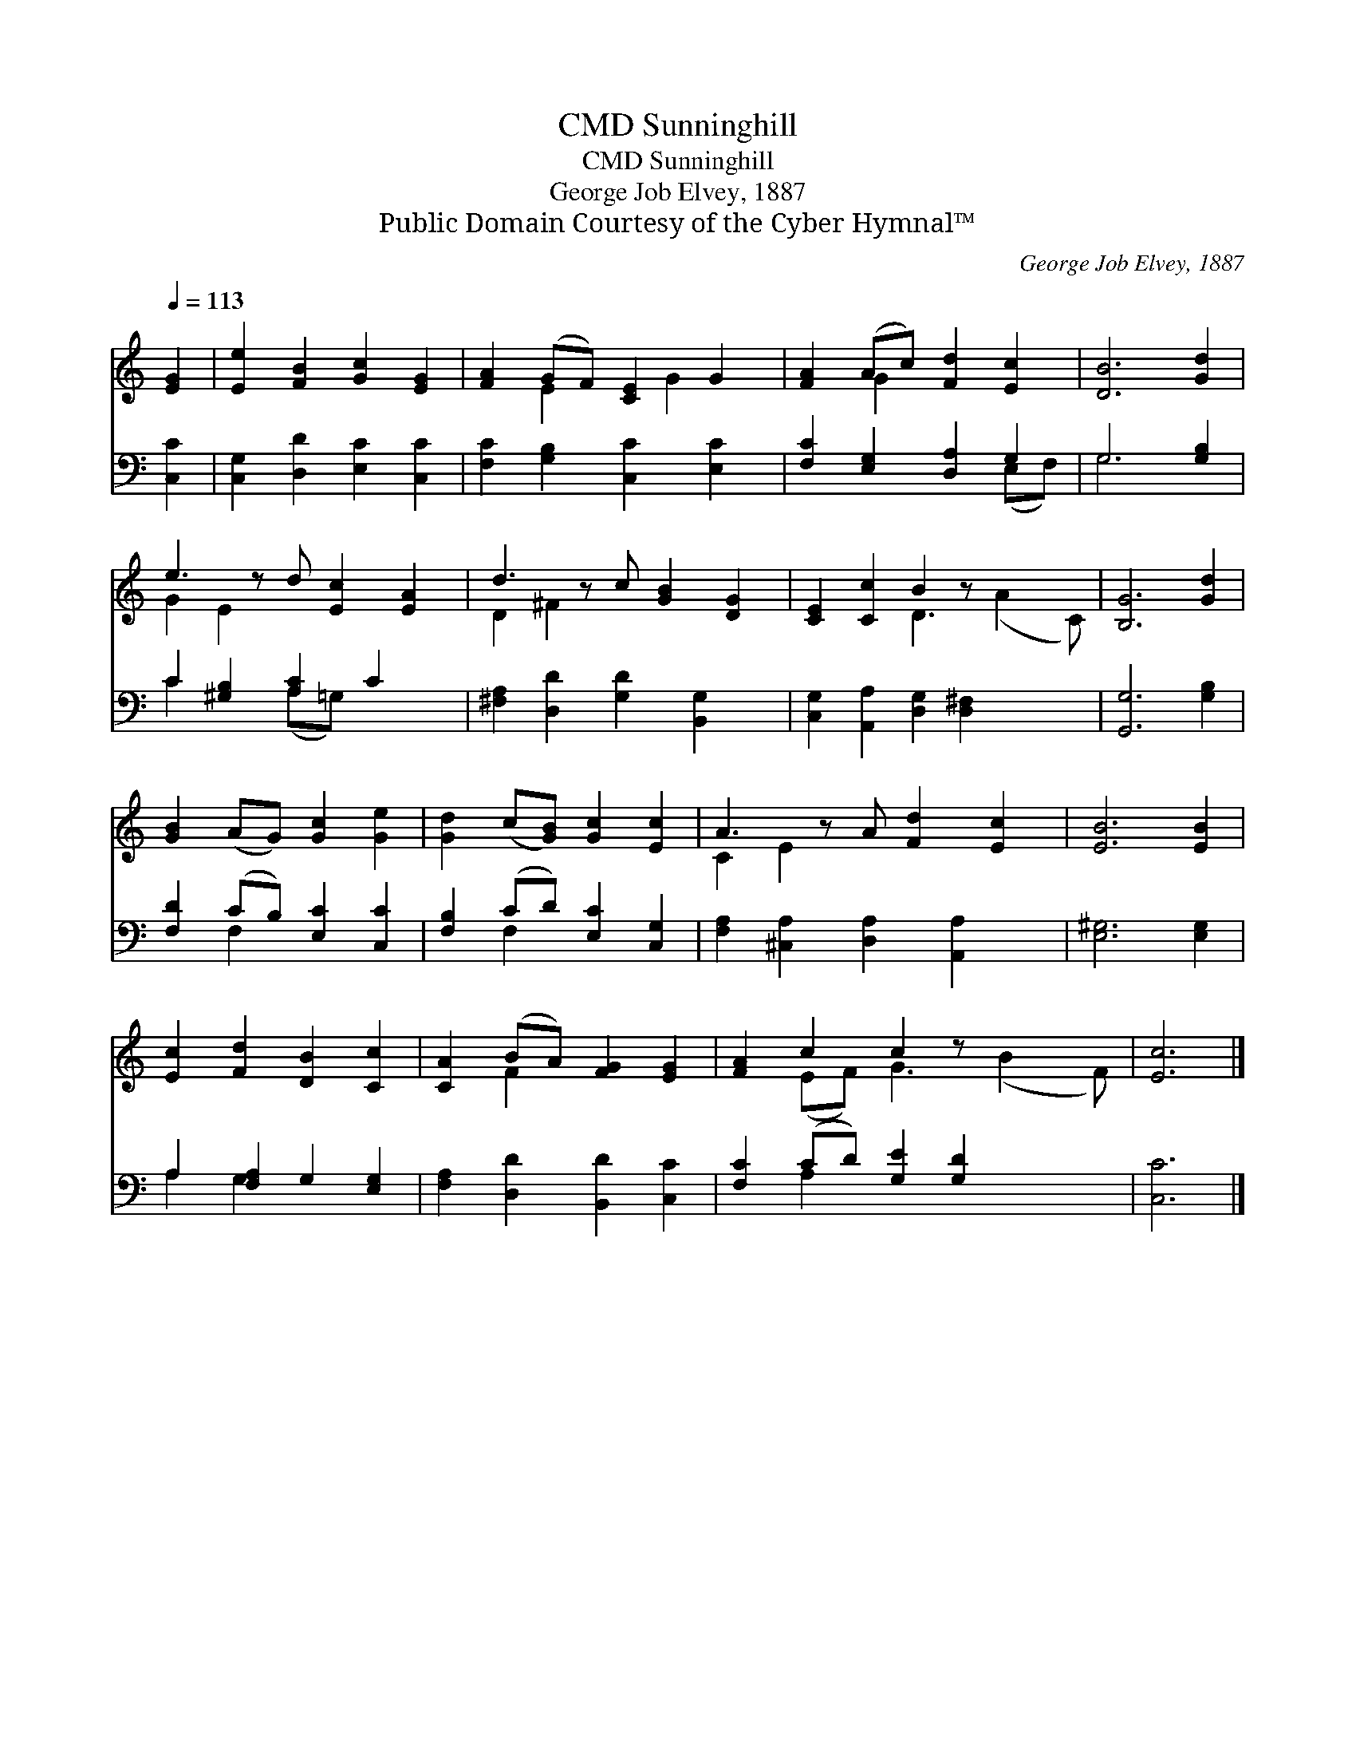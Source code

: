 X:1
T:Sunninghill, CMD
T:Sunninghill, CMD
T:George Job Elvey, 1887
T:Public Domain Courtesy of the Cyber Hymnal™
C:George Job Elvey, 1887
Z:Public Domain
Z:Courtesy of the Cyber Hymnal™
%%score ( 1 2 ) ( 3 4 )
L:1/8
Q:1/4=113
M:none
K:C
V:1 treble 
V:2 treble 
V:3 bass 
V:4 bass 
V:1
 [EG]2 | [Ee]2 [FB]2 [Gc]2 [EG]2 | [FA]2 (GF) [CE]2 G2 | [FA]2 (Ac) [Fd]2 [Ec]2 | [DB]6 [Gd]2 | %5
 e3 z d [Ec]2 [EA]2 | d3 z c [GB]2 [DG]2 | [CE]2 [Cc]2 B2 z x3 | [B,G]6 [Gd]2 | %9
 [GB]2 (AG) [Gc]2 [Ge]2 | [Gd]2 (c[GB]) [Gc]2 [Ec]2 | A3 z A [Fd]2 [Ec]2 | [EB]6 [EB]2 | %13
 [Ec]2 [Fd]2 [DB]2 [Cc]2 | [CA]2 (BA) [FG]2 [EG]2 | [FA]2 c2 c2 z x3 | [Ec]6 |] %17
V:2
 x2 | x8 | x2 E2 x G2 x | x2 G2 x4 | x8 | G2 E2 x5 | D2 ^F2 x5 | x4 D3 (A2 C) | x8 | x8 | x8 | %11
 C2 E2 x5 | x8 | x8 | x2 F2 x4 | x2 (EF) G3 (B2 F) | x6 |] %17
V:3
 [C,C]2 | [C,G,]2 [D,D]2 [E,C]2 [C,C]2 | [F,C]2 [G,B,]2 [C,C]2 [E,C]2 | %3
 [F,C]2 [E,G,]2 [D,A,]2 G,2 | G,6 [G,B,]2 | C2 [^G,B,]2 [A,C]2 C2 x | %6
 [^F,A,]2 [D,D]2 [G,D]2 [B,,G,]2 x | [C,G,]2 [A,,A,]2 [D,G,]2 [D,^F,]2 x2 | [G,,G,]6 [G,B,]2 | %9
 [F,D]2 (CB,) [E,C]2 [C,C]2 | [F,B,]2 (CD) [E,C]2 [C,G,]2 | [F,A,]2 [^C,A,]2 [D,A,]2 [A,,A,]2 x | %12
 [E,^G,]6 [E,G,]2 | A,2 [F,A,]2 G,2 [E,G,]2 | [F,A,]2 [D,D]2 [B,,D]2 [C,C]2 | %15
 [F,C]2 (CD) [G,E]2 [G,D]2 x2 | [C,C]6 |] %17
V:4
 x2 | x8 | x8 | x6 (E,F,) | G,6 x2 | C2 x2 (A,=G,) x3 | x9 | x10 | x8 | x2 F,2 x4 | x2 F,2 x4 | %11
 x9 | x8 | A,2 G,2 x4 | x8 | x2 A,2 x6 | x6 |] %17

